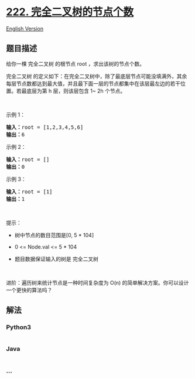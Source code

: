* [[https://leetcode-cn.com/problems/count-complete-tree-nodes][222.
完全二叉树的节点个数]]
  :PROPERTIES:
  :CUSTOM_ID: 完全二叉树的节点个数
  :END:
[[./solution/0200-0299/0222.Count Complete Tree Nodes/README_EN.org][English
Version]]

** 题目描述
   :PROPERTIES:
   :CUSTOM_ID: 题目描述
   :END:

#+begin_html
  <!-- 这里写题目描述 -->
#+end_html

#+begin_html
  <p>
#+end_html

给你一棵 完全二叉树 的根节点 root ，求出该树的节点个数。

#+begin_html
  </p>
#+end_html

#+begin_html
  <p>
#+end_html

完全二叉树
的定义如下：在完全二叉树中，除了最底层节点可能没填满外，其余每层节点数都达到最大值，并且最下面一层的节点都集中在该层最左边的若干位置。若最底层为第
h 层，则该层包含 1~ 2h 个节点。

#+begin_html
  </p>
#+end_html

#+begin_html
  <p>
#+end_html

 

#+begin_html
  </p>
#+end_html

#+begin_html
  <p>
#+end_html

示例 1：

#+begin_html
  </p>
#+end_html

#+begin_html
  <pre>
  <strong>输入：</strong>root = [1,2,3,4,5,6]
  <strong>输出：</strong>6
  </pre>
#+end_html

#+begin_html
  <p>
#+end_html

示例 2：

#+begin_html
  </p>
#+end_html

#+begin_html
  <pre>
  <strong>输入：</strong>root = []
  <strong>输出：</strong>0
  </pre>
#+end_html

#+begin_html
  <p>
#+end_html

示例 3：

#+begin_html
  </p>
#+end_html

#+begin_html
  <pre>
  <strong>输入：</strong>root = [1]
  <strong>输出：</strong>1
  </pre>
#+end_html

#+begin_html
  <p>
#+end_html

 

#+begin_html
  </p>
#+end_html

#+begin_html
  <p>
#+end_html

提示：

#+begin_html
  </p>
#+end_html

#+begin_html
  <ul>
#+end_html

#+begin_html
  <li>
#+end_html

树中节点的数目范围是[0, 5 * 104]

#+begin_html
  </li>
#+end_html

#+begin_html
  <li>
#+end_html

0 <= Node.val <= 5 * 104

#+begin_html
  </li>
#+end_html

#+begin_html
  <li>
#+end_html

题目数据保证输入的树是 完全二叉树

#+begin_html
  </li>
#+end_html

#+begin_html
  </ul>
#+end_html

#+begin_html
  <p>
#+end_html

 

#+begin_html
  </p>
#+end_html

#+begin_html
  <p>
#+end_html

进阶：遍历树来统计节点是一种时间复杂度为 O(n)
的简单解决方案。你可以设计一个更快的算法吗？

#+begin_html
  </p>
#+end_html

** 解法
   :PROPERTIES:
   :CUSTOM_ID: 解法
   :END:

#+begin_html
  <!-- 这里可写通用的实现逻辑 -->
#+end_html

#+begin_html
  <!-- tabs:start -->
#+end_html

*** *Python3*
    :PROPERTIES:
    :CUSTOM_ID: python3
    :END:

#+begin_html
  <!-- 这里可写当前语言的特殊实现逻辑 -->
#+end_html

#+begin_src python
#+end_src

*** *Java*
    :PROPERTIES:
    :CUSTOM_ID: java
    :END:

#+begin_html
  <!-- 这里可写当前语言的特殊实现逻辑 -->
#+end_html

#+begin_src java
#+end_src

*** *...*
    :PROPERTIES:
    :CUSTOM_ID: section
    :END:
#+begin_example
#+end_example

#+begin_html
  <!-- tabs:end -->
#+end_html
